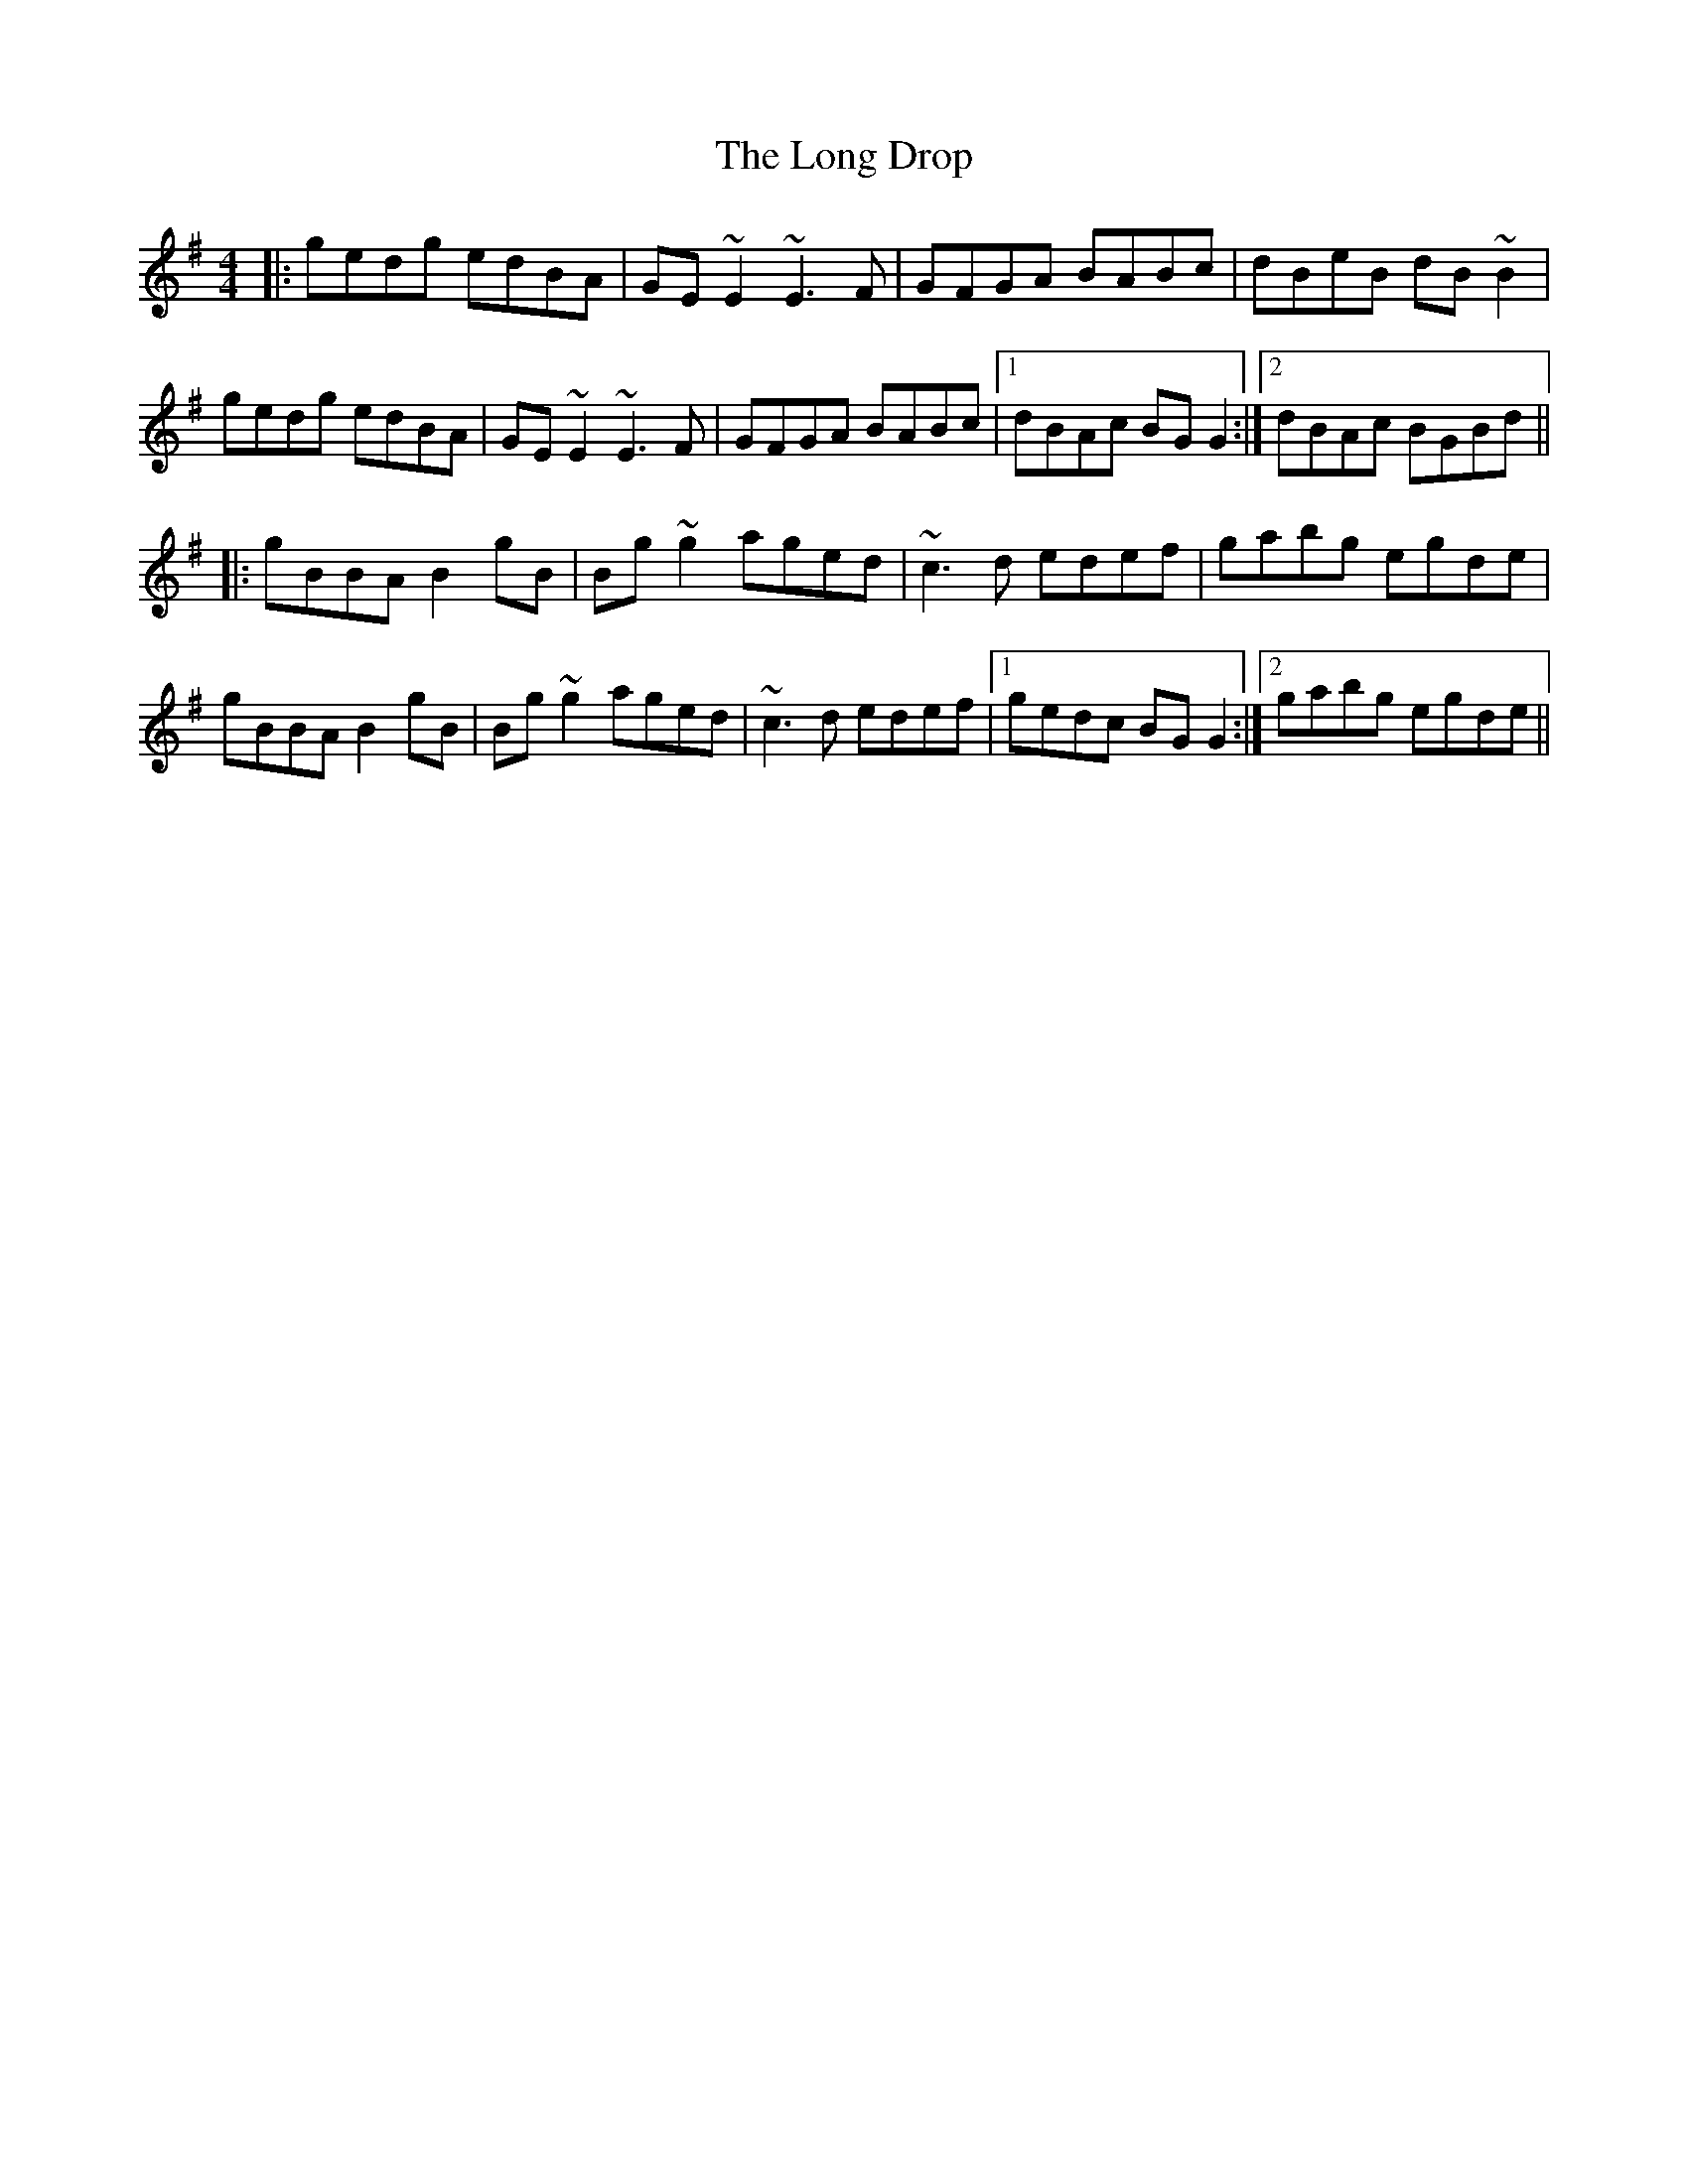 X: 24074
T: Long Drop, The
R: reel
M: 4/4
K: Gmajor
|:gedg edBA|GE~E2 ~E3F|GFGA BABc|dBeB dB~B2|
gedg edBA|GE~E2 ~E3F|GFGA BABc|1 dBAc BGG2:|2 dBAc BGBd||
|:gBBA B2gB|Bg~g2 aged|~c3d edef|gabg egde|
gBBA B2gB|Bg~g2 aged|~c3d edef|1 gedc BGG2:|2 gabg egde||

